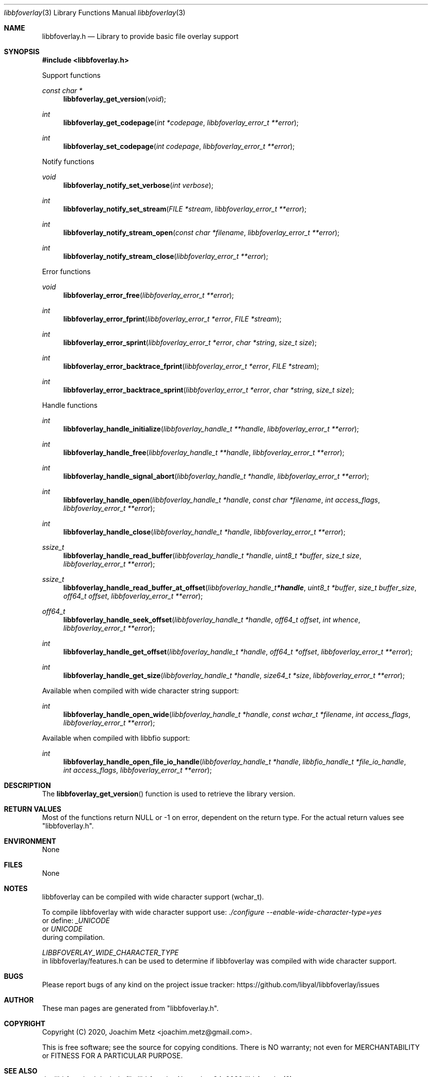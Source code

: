 .Dd November 24, 2020
.Dt libbfoverlay 3
.Os libbfoverlay
.Sh NAME
.Nm libbfoverlay.h
.Nd Library to provide basic file overlay support
.Sh SYNOPSIS
.In libbfoverlay.h
.Pp
Support functions
.Ft const char *
.Fn libbfoverlay_get_version "void"
.Ft int
.Fn libbfoverlay_get_codepage "int *codepage" "libbfoverlay_error_t **error"
.Ft int
.Fn libbfoverlay_set_codepage "int codepage" "libbfoverlay_error_t **error"
.Pp
Notify functions
.Ft void
.Fn libbfoverlay_notify_set_verbose "int verbose"
.Ft int
.Fn libbfoverlay_notify_set_stream "FILE *stream" "libbfoverlay_error_t **error"
.Ft int
.Fn libbfoverlay_notify_stream_open "const char *filename" "libbfoverlay_error_t **error"
.Ft int
.Fn libbfoverlay_notify_stream_close "libbfoverlay_error_t **error"
.Pp
Error functions
.Ft void
.Fn libbfoverlay_error_free "libbfoverlay_error_t **error"
.Ft int
.Fn libbfoverlay_error_fprint "libbfoverlay_error_t *error" "FILE *stream"
.Ft int
.Fn libbfoverlay_error_sprint "libbfoverlay_error_t *error" "char *string" "size_t size"
.Ft int
.Fn libbfoverlay_error_backtrace_fprint "libbfoverlay_error_t *error" "FILE *stream"
.Ft int
.Fn libbfoverlay_error_backtrace_sprint "libbfoverlay_error_t *error" "char *string" "size_t size"
.Pp
Handle functions
.Ft int
.Fn libbfoverlay_handle_initialize "libbfoverlay_handle_t **handle" "libbfoverlay_error_t **error"
.Ft int
.Fn libbfoverlay_handle_free "libbfoverlay_handle_t **handle" "libbfoverlay_error_t **error"
.Ft int
.Fn libbfoverlay_handle_signal_abort "libbfoverlay_handle_t *handle" "libbfoverlay_error_t **error"
.Ft int
.Fn libbfoverlay_handle_open "libbfoverlay_handle_t *handle" "const char *filename" "int access_flags" "libbfoverlay_error_t **error"
.Ft int
.Fn libbfoverlay_handle_close "libbfoverlay_handle_t *handle" "libbfoverlay_error_t **error"
.Ft ssize_t
.Fn libbfoverlay_handle_read_buffer "libbfoverlay_handle_t *handle" "uint8_t *buffer" "size_t size" "libbfoverlay_error_t **error"
.Ft ssize_t
.Fn libbfoverlay_handle_read_buffer_at_offset "libbfoverlay_handle_t *handle" "uint8_t *buffer" "size_t buffer_size" "off64_t offset" "libbfoverlay_error_t **error"
.Ft off64_t
.Fn libbfoverlay_handle_seek_offset "libbfoverlay_handle_t *handle" "off64_t offset" "int whence" "libbfoverlay_error_t **error"
.Ft int
.Fn libbfoverlay_handle_get_offset "libbfoverlay_handle_t *handle" "off64_t *offset" "libbfoverlay_error_t **error"
.Ft int
.Fn libbfoverlay_handle_get_size "libbfoverlay_handle_t *handle" "size64_t *size" "libbfoverlay_error_t **error"
.Pp
Available when compiled with wide character string support:
.Ft int
.Fn libbfoverlay_handle_open_wide "libbfoverlay_handle_t *handle" "const wchar_t *filename" "int access_flags" "libbfoverlay_error_t **error"
.Pp
Available when compiled with libbfio support:
.Ft int
.Fn libbfoverlay_handle_open_file_io_handle "libbfoverlay_handle_t *handle" "libbfio_handle_t *file_io_handle" "int access_flags" "libbfoverlay_error_t **error"
.Sh DESCRIPTION
The
.Fn libbfoverlay_get_version
function is used to retrieve the library version.
.Sh RETURN VALUES
Most of the functions return NULL or \-1 on error, dependent on the return type.
For the actual return values see "libbfoverlay.h".
.Sh ENVIRONMENT
None
.Sh FILES
None
.Sh NOTES
libbfoverlay can be compiled with wide character support (wchar_t).
.sp
To compile libbfoverlay with wide character support use:
.Ar ./configure --enable-wide-character-type=yes
 or define:
.Ar _UNICODE
 or
.Ar UNICODE
 during compilation.
.sp
.Ar LIBBFOVERLAY_WIDE_CHARACTER_TYPE
 in libbfoverlay/features.h can be used to determine if libbfoverlay was compiled with wide character support.
.Sh BUGS
Please report bugs of any kind on the project issue tracker: https://github.com/libyal/libbfoverlay/issues
.Sh AUTHOR
These man pages are generated from "libbfoverlay.h".
.Sh COPYRIGHT
Copyright (C) 2020, Joachim Metz <joachim.metz@gmail.com>.
.sp
This is free software; see the source for copying conditions.
There is NO warranty; not even for MERCHANTABILITY or FITNESS FOR A PARTICULAR PURPOSE.
.Sh SEE ALSO
the libbfoverlay.h include file

